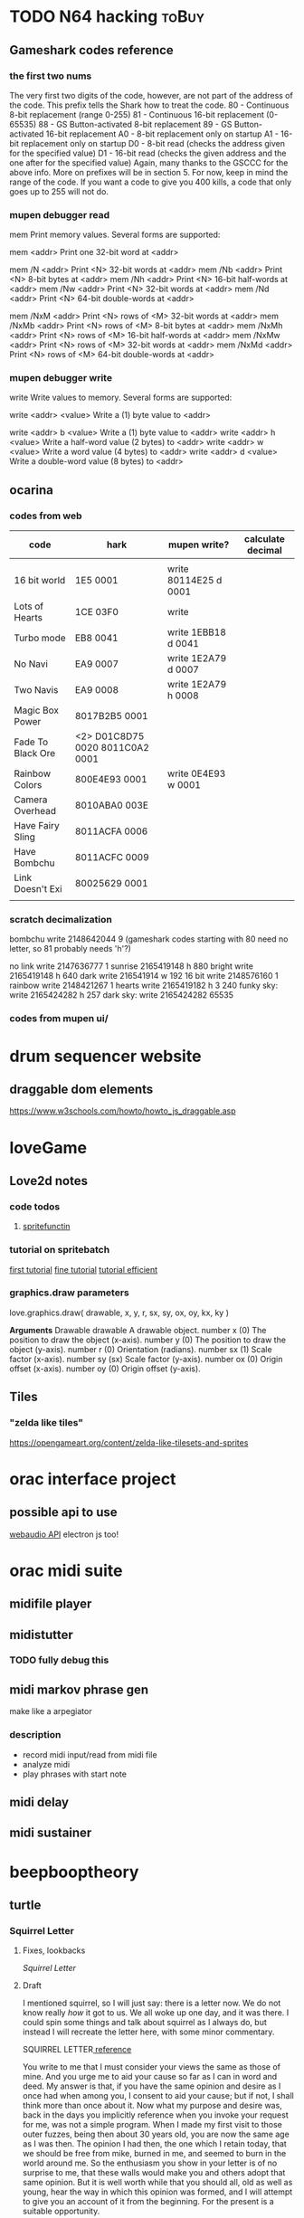#+ORGA_PUBLISH_KEYWORD: PUBLISHED
#+TODO: TODO NEXT | DONE
#+TODO: DRAFT | PUBLISHED
#+CATEGORY: posts
* TODO N64 hacking                                                    :toBuy:
** Gameshark codes reference
*** the first two nums
The very first two digits of the code, however, are not part of the address
of the code. This prefix tells the Shark how to treat the code.
     80 - Continuous 8-bit replacement (range 0-255)
     81 - Continuous 16-bit replacement (0-65535)
     88 - GS Button-activated 8-bit replacement
     89 - GS Button-activated 16-bit replacement
     A0 - 8-bit replacement only on startup
     A1 - 16-bit replacement only on startup
     D0 - 8-bit read (checks the address given for the specified value)
     D1 - 16-bit read (checks the given address and the one after for the
specified value)
Again, many thanks to the GSCCC for the above info. More on prefixes will be
in section 5. For now, keep in mind the range of the code. If you want a
code to give you 400 kills, a code that only goes up to 255 will not do.
*** mupen debugger read
mem
  Print memory values. Several forms are supported:
  
  mem <addr>        Print one 32-bit word at <addr>
  
  mem /N <addr>     Print <N> 32-bit words at <addr>
  mem /Nb <addr>    Print <N> 8-bit bytes at <addr>
  mem /Nh <addr>    Print <N> 16-bit half-words at <addr>
  mem /Nw <addr>    Print <N> 32-bit words at <addr>
  mem /Nd <addr>    Print <N> 64-bit double-words at <addr>

  mem /NxM <addr>   Print <N> rows of <M> 32-bit words at <addr>
  mem /NxMb <addr>  Print <N> rows of <M> 8-bit bytes at <addr>
  mem /NxMh <addr>  Print <N> rows of <M> 16-bit half-words at <addr>
  mem /NxMw <addr>  Print <N> rows of <M> 32-bit words at <addr>
  mem /NxMd <addr>  Print <N> rows of <M> 64-bit double-words at <addr>
*** mupen debugger write
write
  Write values to memory. Several forms are supported:

  write <addr> <value>    Write a (1) byte value to <addr>

  write <addr> b <value>  Write a (1) byte value to <addr>
  write <addr> h <value>  Write a half-word value (2 bytes) to <addr>
  write <addr> w <value>  Write a word value (4 bytes) to <addr>
  write <addr> d <value>  Write a double-word value (8 bytes) to <addr>
** ocarina
*** codes from web
| code              | hark                            | mupen write?          | calculate decimal |
|-------------------+---------------------------------+-----------------------+-------------------|
|                   |                                 |                       |                   |
| 16 bit world      | 1E5 0001                        | write 80114E25 d 0001 |                   |
| Lots of Hearts    | 1CE 03F0                        | write                 |                   |
| Turbo mode        | EB8 0041                        | write 1EBB18 d 0041   |                   |
| No Navi           | EA9 0007                        | write 1E2A79 d 0007   |                   |
| Two Navis         | EA9 0008                        | write 1E2A79 h 0008   |                   |
| Magic Box Power   | 8017B2B5 0001                   |                       |                   |
| Fade To Black Ore | <2> D01C8D75 0020 8011C0A2 0001 |                       |                   |
| Rainbow Colors    | 800E4E93 0001                   | write 0E4E93 w 0001   |                   |
| Camera Overhead   | 8010ABA0 003E                   |                       |                   |
| Have Fairy Sling  | 8011ACFA 0006                   |                       |                   |
| Have Bombchu      | 8011ACFC 0009                   |                       |                   |
| Link Doesn't Exi  | 80025629 0001                   |                       |                   |
|                   |                                 |                       |                   |

*** scratch decimalization
bombchu write 2148642044 9 (gameshark codes starting with 80 need no
letter, so 81 probably needs 'h'?)

no link write 2147636777 1
sunrise 2165419148 h 880
bright write 2165419148 h 640
dark  write 216541914 w 192
16 bit write 2148576160 1
rainbow write 2148421267 1 
hearts write 2165419182 h 3 240 
funky sky:
   write 2165424282 h 257
dark sky:
   write 2165424282 65535

*** codes from mupen ui/
* drum sequencer website
** draggable dom elements
https://www.w3schools.com/howto/howto_js_draggable.asp
* loveGame
** Love2d notes
*** code todos
**** [[file:~/Downloads/projects/gameMaking/firstGame/main.lua::--%20TODO:%20need%20to%20standerdize%20the%20sprite%20tilesets%20as%20the%20george%20kind,%20then%20make%20this%20less%20abstract][spritefunctin]]
*** tutorial on spritebatch
[[https://love2d.org/wiki/Tutorial:Tile-based_Scrolling][first tutorial]]
[[https://love2d.org/wiki/Tutorial:Fine_Tile-based_Scrolling][fine tutorial]]
[[https://love2d.org/wiki/Tutorial:Efficient_Tile-based_Scrolling][tutorial efficient]]
*** graphics.draw parameters
love.graphics.draw( drawable, x, y, r, sx, sy, ox, oy, kx, ky )

        *Arguments*
	Drawable drawable
	A drawable object.
	number x (0)
	The position to draw the object (x-axis).
	number y (0)
	The position to draw the object (y-axis).
	number r (0)
	Orientation (radians).
	number sx (1)
	Scale factor (x-axis).
	number sy (sx)
	Scale factor (y-axis).
	number ox (0)
	Origin offset (x-axis).
	number oy (0)
	Origin offset (y-axis).


** Tiles
*** "zelda like tiles"
https://opengameart.org/content/zelda-like-tilesets-and-sprites
* orac interface project
** possible api to use
[[https://github.com/cwilso/WebAudio][webaudio API]]
electron js too!
* orac midi suite
** midifile player
** midistutter
*** TODO fully debug this
** midi markov phrase gen
make like a arpegiator
*** description
- record midi input/read from midi file
- analyze midi
- play phrases with start note
** midi delay
** midi sustainer
* beepbooptheory
** turtle
*** Squirrel Letter                                                   
**** Fixes, lookbacks 
    [[*Squirrel Letter][Squirrel Letter]] 
**** Draft 
   I mentioned squirrel, so I will just say: there is a letter now.  We do not know really /how/ it got to us.  We all woke up one day, and it was there.  I could spin some things and talk about squirrel as I always do, but instead I will recreate the letter here, with some minor commentary.

 SQUIRREL LETTER[[http://classics.mit.edu/Plato/seventh_letter.html][    reference]] 

   You write to me that I must consider your views the same as those of mine.  And you urge me to aid your cause so far as I can in word and deed.  My answer is that, if you have the same opinion and desire as I once had when among you, I consent to aid your cause; but if not, I shall think more than once about it.  Now what my purpose and desire was, back in the days you implicitly reference when you invoke your request for me, was not a simple program. When I made my first visit to those outer fuzzes, being then about 30 years old, you are now the same age as I was then.  The opinion I had then, the one which I retain today, that we should be free from mike, burned in me, and seemed to burn in the world around me.  So the enthusiasm you show in your letter is of no surprise to me, that these walls would make you and others adopt that same opinion.  But it is well worth while that you should all, old as well as young, hear the way in which this opinion was formed, and I will attempt to give you an account of it from the beginning.  For the present is a suitable opportunity.      

 (/no one wrote to squirrel, their reference to some letter is mysterious, but I suspect that, if there had not been a letter from us, squirrel would have made one.  I wont push it, but this contrivance is a common one for our friend, and I suspect if pressed squirrel would simply ask why we always insist to question the prompt and not his ideas/)FXM

 In my youth I went through the same experience as many other furrballs.  I fancied that if, early in life, I became my own master, I should at once embark on a political career.  And I found myself confronted with the following occurrences in the public affairs among our kind.  Our existing files and tools being generally condemned, a revolution took place, and fifty-one emoji animals came to the front as rulers of the revolutionary government. Some of these were relatives and acquaintances of mine (and yours I'm sure, and perhaps even right at this moment they read this with you). 

 (/we indeed all read this together, but we were not sure who squirrel refers to here; there is of course those events that transpired before squirrel first found the stump and began to speak all the things that are already legends to our young. Many have called this a kind of 'spill' or 'flow', but never have I heard squirrel or any call such a thing a 'revolution'.  It was a simple kind of thing, born from some moment in mike we can only speculate (and I do), and it coincided precisely with out present shared knowledge, whatever we do with it in our divergences./

 /but really this language is only troubling for what will be said later/ )

FXM And seeing, as I did, that in quite a short time they made the former government seem by comparison something precious as gold-for among other things they tried to send a friend of mine, the aged Socrates, whom I should scar

As I observed these incidents and the men engaged in public affairs, the laws too and the customs, the more closely I examined them and the farther I advanced in life, the more difficult it seemed to me to handle public affairs aright.  For it was not possible to be active in politics without friends and trustworthy supporters; and to find these ready to my hand was not an easy matter, since public affairs at our spot were not carried on in accordance with the manners and practices of our fathers; nor was there any ready method by which I could make new friends. The laws too, written and unwritten, were being altered for the worse, and the evil was growing with startling rapidity.    
*** TAOCP
**** vol 1
***** 1.1
****** turtle
 #+BEGIN_QUOTE
 (A procedure that has all the characteristics of an algorithm except that it possibly lacks finiteness may be called a /computational method/.  Euclid originally presented not only an algorithm for the greatest common divisor of numbers, but also a very similar geometrical construction for the "greatest common measure" of the lengths of two line segments; this is a computational method that does not terminate if the given lengths are incommensurable.  Another example of a nonterminating computational method is a /reactive process/, which continually interacts with its environment.) (5)
 #+END_QUOTE

 This rather suggestive aside occurs as Knuth gives us the "five important features" of algorithms: the first is /finiteness/, and, in its absence,  it already gives us this thread out.

 Indeed, what is it that we fight so much?  What is it that keeps our young ones awake in the trees every night?  That barges and bucks through my head in the odd hours after collecting but before dinner?  Is it this alien, "important" feature?  Finiteness?

 Fine night, nestled in my crib.

 -----

 I know, I know.  It's been a long time, and I am too quick now.  Insufficiency, lack of legs, masking as quick confidence.  I have yet to learn to hate Knuth, and to waste my shots so early disadvantages me.  

  Is this not another lesson from squirrel?  (who has sent a letter, I have meant to say somethings to that).  That is, is the lesson learned one of an irreducible necessity of /two things:/ content and love.  If squirrel excelled in love, he squandered in content.  /content/, that flattened list of possible applications, of allowed executions and exceptions. Yes, such a strength as purview is meaningless when you can only hold on to one thing at a time (with whatever kind of furry hands you have).  The fastest way to apply love, is to know all you options at every step.  Knuth (and the mike-science of mathematics in general), in this, is a couple steps ahead, but not much.  I am getting ahead of myself, but this is what I have to say: 

 But /still/: 
 #+BEGIN_QUOTE
 We should remark that the finiteness restriction is not really strong enough for practical use.  A useful algorithm should require not only a finite number of steps, but a /very/ finite number, a reasonable number... (6)
 #+END_QUOTE  

 What he goes on to say is that the restriction on finiteness really amounts to the possibility of (mike) knowledge.  Surely there is an algorithm that outputs the determinism of a perfect chess game, and yet, "it is a safe bet that we will never in our lifetimes know the answer" (6).

 This line, of course, renders justification for the /aesthetic/ in Knuth's work.  It is said in passing, and we are further given something like a definition a little later on.  But...      
 
------
****** Mike notes
Set theory definition at end, to go back to.  
****** Exercises
 (answers begin 480)
******* 1 
 (a,b,c,d) to (b,c,d,a) by replacement notation
***** 1.2
****** 1.2.1
******* Turtle commentary
 #+BEGIN_QUOTE
 Mathematical induction is quite different from induction in the sense just explained.  It is not just guesswork, but conclusive proof of a statement; indeed, it is a proof of infinitely many statements, one for each /n/.  It has been called "induction" only because one must first decide somehow /what/ is to be proved, /before/ one can apply the technique of mathematical induction.  Henceforth in this book we shall use the word induction only when we wish to imply proof by mathematical induction.   
 #+END_QUOTE

#+BEGIN_QUOTE
Using this general method, the problem of proving that a given algorithm is valid evidently consists mostly of inventing the right assertions to put in the flow chart.  Once this inductive leap has been made, it is pretty much routine to carry out the proofs that each assertion leading into a box logically implies each assertion leading out." (16)
#+END_QUOTE

#+START_QUOTE
An alert reader will have noticed a gaping hole in our last proof of Algorithm E however.  We never showed that the algorithm terminates; all we have proved is that /if/ it terminates, it gives the right answer! (16)
#+END_QUOTE
And a little after this... "the proof of termination..." (17)

******* Mike notes
- On 15, "we can envision a general method applicable to proving the validity of /any/ algorithm..."
  + Looking at the flow chart above..
    - "/if any one of the assertions on
- /It's (often) about saying that the truth of P(n) implies the truth of P(n+1)/ (13)
- Logarithm: log b (x)=y if b^y =x
****** 1.2.2
******* Mike notes
- (28) algebraic operations on sums, important
****** 1.2.5 
* fates shopping list                                                 :toBuy:
  - [ ] isopropyl alcoho
  - [X] spacers  
  - [X] screws  
  - [ ] 3d print case
  - [X] clippers
  - [ ] usb c cable
  - [X] solder wick
  - [ ] flux
* norns cheapskate library   
** notes
*** TODO add cols and rows function 
** scripts
*** step
*** strum
*** reverse engineering mlr for apc mini
**** code notes
***** variable initializing
***** function update_tempo
**** ideas
***** the nav bar is remapped thusly:
****** the three modes are haux 1,2,3
****** the four patterns are haux 4,5,6,7
****** q is haux 8
****** alt is shift
***** rec / speed mode
****** play is vaux[track]
****** rec is track[1]
****** focus track[2] and [3
****** just get rid of the speed stuff, can use interface for that
***** simplest:  change nave bar to haux, then remap anything x>8 to the lower row, and spread out the rows
      if y == 1 then haux
      if x > 8 then x-8, y+1
      if y = 2, y = 1
      if y = 3, y = 3
      if y = 4, y = 5
      if y = 5, y = 7
*** earthsea for apc mini
**** this is pretty much ready to go, use the earthsea from the ash library
     its glitchy and not sure why
*** vials for apc mini
**** I think this can be implemented as just split view toggle
     if view2 then {new mapping}
*** meadowphysics, this is one to look at
**** basic mode is simple, just subtract by half
**** Reset, Output, and Speeds
     this just needs a speed interface...
     if (config)
**** if rules then choose with encoder 
*** strides
    this one should be easy too, the second half of the grid is just pulled up from an alt key
*** shfts
    a toggle button for the two views
*** cranes
    this is split in two, but horizontally, so going to need to be a little more sophisticated in the mapping
*** ekombi
    just make it half as precise
*** takt
    maybe just a two pager?
*** foulplay
    only 64 ready to go!
*** zellen
    good to go with rows and cols, and adjusting led values
*** isoseq
    just the max pattern length needs to change
* Norns Midifile library
 <2019-11-20 Wed 22:58> 
  At the time of writing, the api functions roughly as follows.  
* lyrics  
** mountain house
   this song their not gonna member it tomorow
   its going down with all those other 
* the making of americans parsing
**  passages
*** 179
    Some time then there will be every kind of history of every one who ever can or is or was or will be living.  Some time then there will be a history of every one from their beginning to their ending.  Sometime then there will be a history of all of them, of every kind of them, of every one, of every bit of living they ever have in them, of them when there is never more than a beginning to them, of every kind of them, of every one when there is very little beginning and then there is an ending, there will then sometime be a history of every one there will be a history of everything that ever was or is or will be them, of everything that was or is or will be all of any one or all of all of them.  Sometime then there will be a history of every one, of everything or anything that is all them or any part of them and sometime then there will be a history of how anything or everything comes out from every one, comes out from every one or any one from the beginning to the ending being in them.  Sometime then there must be a history of every one who ever was or is or will be living.  
* 30 birthday songs
** songs
 |  N |                  |
 |----+------------------|
 |  1 | first song       |
 |  2 | rain song        |
 |  3 | piraeus          |
 |  4 | i see            |
 |  5 | i go up          |
 |  6 | nanami           |
 |  7 | e jam song       |
 |  8 | improv song      |
 |  9 | quick e jam song |
 | 10 | spidersong       |
 | 11 | eno song         |
 | 12 | dishwashing      |
 | 13 | manatee          |
 | 14 | daphne           |
 | 15 | pearl            |
 | 16 | larndz           |
 | 17 | ygritte          |
 | 18 | small things     |
 | 19 | jazz song        |
 | 20 | d transpose song |
 | 21 | e dissonant song |
 | 22 | a fast song      |
 | 23 | speak memory     |
 | 24 | bird song        |
 | 25 | vulpix           |
 | 26 | steven           |
 | 27 | dead deer        |
 | 28 | repititions      |
 | 29 | coal house song  |
 | 30 | philadelphia #1  |
 #+tblfm: $1=@#-1
** writing. 
Hi everyone!  So, its my birthday (yes, yes, thank you, thank you), and its my 30th, and out of some indistinct vanity  
